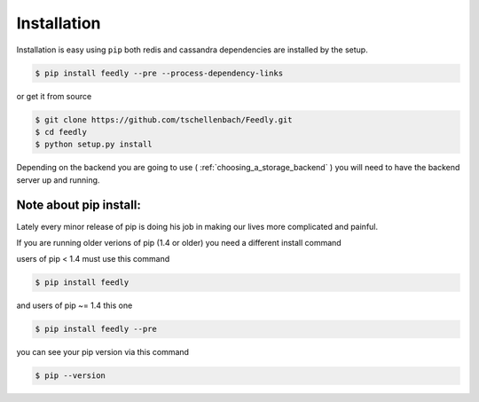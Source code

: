 Installation
============

Installation is easy using ``pip`` both redis and cassandra dependencies are installed by the setup.

.. code-block:: bash

    $ pip install feedly --pre --process-dependency-links

or get it from source

.. code-block:: bash

    $ git clone https://github.com/tschellenbach/Feedly.git
    $ cd feedly
    $ python setup.py install


Depending on the backend you are going to use ( :ref:`choosing_a_storage_backend` ) you will need to have the backend server
up and running.


Note about pip install:
-----------------------

Lately every minor release of pip is doing his job in making our lives more complicated and painful.

If you are running older verions of pip (1.4 or older) you need a different install command

users of pip < 1.4 must use this command

.. code-block:: bash

    $ pip install feedly


and users of pip ~= 1.4 this one

.. code-block:: bash

    $ pip install feedly --pre

you can see your pip version via this command

.. code-block:: bash

    $ pip --version
